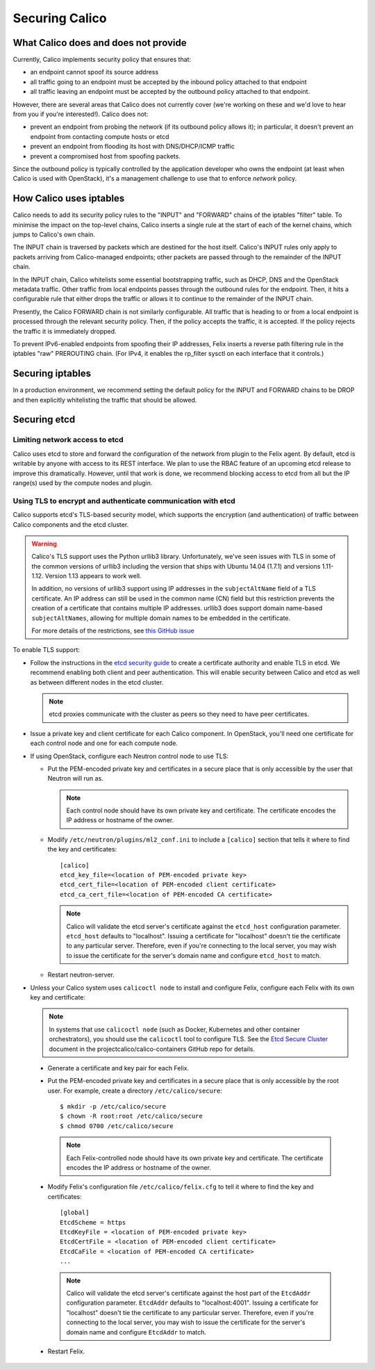 .. # Copyright (c) Metaswitch Networks 2015. All rights reserved.
   #
   #    Licensed under the Apache License, Version 2.0 (the "License"); you may
   #    not use this file except in compliance with the License. You may obtain
   #    a copy of the License at
   #
   #         http://www.apache.org/licenses/LICENSE-2.0
   #
   #    Unless required by applicable law or agreed to in writing, software
   #    distributed under the License is distributed on an "AS IS" BASIS,
   #    WITHOUT WARRANTIES OR CONDITIONS OF ANY KIND, either express or
   #    implied. See the License for the specific language governing
   #    permissions and limitations under the License.

Securing Calico
===============

What Calico does and does not provide
-------------------------------------

Currently, Calico implements security policy that ensures that:

- an endpoint cannot spoof its source address
- all traffic going to an endpoint must be accepted by the inbound policy
  attached to that endpoint
- all traffic leaving an endpoint must be accepted by the outbound policy
  attached to that endpoint.

However, there are several areas that Calico does not currently cover (we're
working on these and we'd love to hear from you if you're interested!).
Calico does not:

- prevent an endpoint from probing the network (if its outbound policy allows
  it); in particular, it doesn't prevent an endpoint from contacting compute
  hosts or etcd
- prevent an endpoint from flooding its host with DNS/DHCP/ICMP traffic
- prevent a compromised host from spoofing packets.

Since the outbound policy is typically controlled by the application developer
who owns the endpoint (at least when Calico is used with OpenStack), it's a
management challenge to use that to enforce *network* policy.

How Calico uses iptables
------------------------

Calico needs to add its security policy rules to the "INPUT" and "FORWARD"
chains of the iptables "filter" table.  To minimise the impact on the
top-level chains, Calico inserts a single rule at the start of each of the
kernel chains, which jumps to Calico's own chain.

The INPUT chain is traversed by packets which are destined for the host itself.
Calico's INPUT rules only apply to packets arriving from Calico-managed
endpoints; other packets are passed through to the remainder of the INPUT
chain.

In the INPUT chain, Calico whitelists some essential bootstrapping traffic,
such as DHCP, DNS and the OpenStack metadata traffic.  Other traffic from
local endpoints passes through the outbound rules for the endpoint.  Then,
it hits a configurable rule that either drops the traffic or allows it to
continue to the remainder of the INPUT chain.

Presently, the Calico FORWARD chain is not similarly configurable.  All traffic
that is heading to or from a local endpoint is processed through the relevant
security policy.  Then, if the policy accepts the traffic, it is accepted.
If the policy rejects the traffic it is immediately dropped.

To prevent IPv6-enabled endpoints from spoofing their IP addresses, Felix
inserts a reverse path filtering rule in the iptables "raw" PREROUTING chain.
(For IPv4, it enables the rp_filter sysctl on each interface that it controls.)

Securing iptables
-----------------

In a production environment, we recommend setting the default policy for the
INPUT and FORWARD chains to be DROP and then explicitly whitelisting the
traffic that should be allowed.

Securing etcd
-------------

Limiting network access to etcd
~~~~~~~~~~~~~~~~~~~~~~~~~~~~~~~

Calico uses etcd to store and forward the configuration of the network from
plugin to the Felix agent.  By default, etcd is writable by anyone with
access to its REST interface.  We plan to use the RBAC feature of an upcoming
etcd release to improve this dramatically.  However, until that work is done,
we recommend blocking access to etcd from all but the IP range(s) used by the
compute nodes and plugin.

.. _usingtlswithetcd:

Using TLS to encrypt and authenticate communication with etcd
~~~~~~~~~~~~~~~~~~~~~~~~~~~~~~~~~~~~~~~~~~~~~~~~~~~~~~~~~~~~~

Calico supports etcd's TLS-based security model, which supports the encryption
(and authentication) of traffic between Calico components and the etcd cluster.

.. warning:: Calico's TLS support uses the Python urllib3 library.
             Unfortunately, we've seen issues with TLS in some of the common
             versions of urllib3 including the version that ships with
             Ubuntu 14.04 (1.7.1) and versions 1.11-1.12.  Version 1.13
             appears to work well.

             In addition, no versions of urllib3 support using IP addresses
             in the ``subjectAltName`` field of a TLS certificate.  An IP
             address can still be used in the common name (CN) field but
             this restriction prevents the creation of a certificate that
             contains multiple IP addresses.  urllib3 does support domain
             name-based ``subjectAltNames``, allowing for multiple domain names
             to be embedded in the certificate.

             For more details of the restrictions, see `this GitHub issue`_

.. _this GitHub issue: https://github.com/projectcalico/calico/issues/933

To enable TLS support:

* Follow the instructions in the `etcd security guide`_ to create a certificate
  authority and enable TLS in etcd.  We recommend enabling both client and
  peer authentication.  This will enable security between Calico and etcd as
  well as between different nodes in the etcd cluster.

  .. note:: etcd proxies communicate with the cluster as peers so they need to
            have peer certificates.

* Issue a private key and client certificate for each Calico component.  In
  OpenStack, you'll need one certificate for each control node and one for
  each compute node.

* If using OpenStack, configure each Neutron control node to use TLS:

  * Put the PEM-encoded private key and certificates in a secure place that is
    only accessible by the user that Neutron will run as.

    .. note:: Each control node should have its own private key and
              certificate.  The certificate encodes the IP address or
              hostname of the owner.

  * Modify ``/etc/neutron/plugins/ml2_conf.ini`` to include a ``[calico]``
    section that tells it where to find the key and certificates::

      [calico]
      etcd_key_file=<location of PEM-encoded private key>
      etcd_cert_file=<location of PEM-encoded client certificate>
      etcd_ca_cert_file=<location of PEM-encoded CA certificate>

    .. note:: Calico will validate the etcd server's certificate against the
              ``etcd_host`` configuration parameter.  ``etcd_host`` defaults
              to "localhost".  Issuing a certificate for "localhost" doesn't
              tie the certificate to any particular server.  Therefore, even
              if you're connecting to the local server, you may wish to issue
              the certificate for the server's domain name and configure
              ``etcd_host`` to match.

  * Restart neutron-server.

* Unless your Calico system uses ``calicoctl node`` to install and configure
  Felix, configure each Felix with its own key and certificate:

  .. note:: In systems that use ``calicoctl node`` (such as Docker, Kubernetes
            and other container orchestrators), you should use the
            ``calicoctl`` tool to configure TLS.  See the `Etcd Secure Cluster`_
            document in the projectcalico/calico-containers GitHub repo for details.

.. _`Etcd Secure Cluster`: https://github.com/projectcalico/calico-containers/blob/master/docs/EtcdSecureCluster.md

  * Generate a certificate and key pair for each Felix.

  * Put the PEM-encoded private key and certificates in a secure place that is
    only accessible by the root user.  For example, create a directory
    ``/etc/calico/secure``::

      $ mkdir -p /etc/calico/secure
      $ chown -R root:root /etc/calico/secure
      $ chmod 0700 /etc/calico/secure

    .. note:: Each Felix-controlled node should have its own private key and
              certificate.  The certificate encodes the IP address or
              hostname of the owner.

  * Modify Felix's configuration file ``/etc/calico/felix.cfg`` to tell it
    where to find the key and certificates::

      [global]
      EtcdScheme = https
      EtcdKeyFile = <location of PEM-encoded private key>
      EtcdCertFile = <location of PEM-encoded client certificate>
      EtcdCaFile = <location of PEM-encoded CA certificate>
      ...

    .. note:: Calico will validate the etcd server's certificate against the
              host part of the ``EtcdAddr`` configuration parameter.
              ``EtcdAddr`` defaults to "localhost:4001".  Issuing a
              certificate for "localhost" doesn't tie the certificate to any
              particular server.  Therefore, even if you're connecting to the
              local server, you may wish to issue the certificate for the
              server's domain name and configure ``EtcdAddr`` to match.

  * Restart Felix.

.. _`etcd security guide`: https://coreos.com/etcd/docs/latest/security.html
